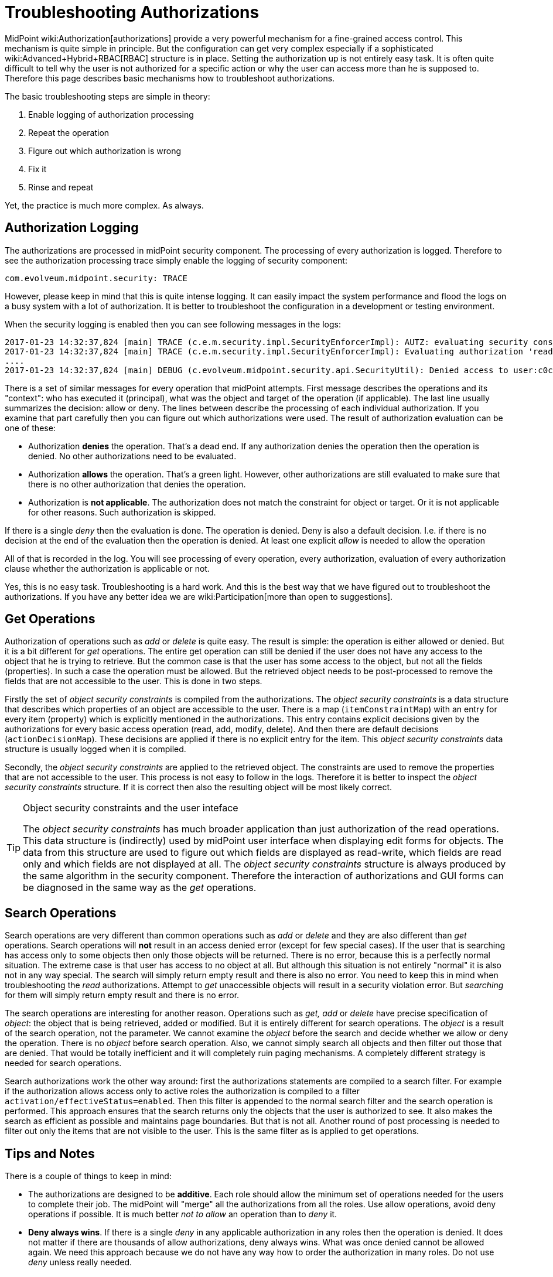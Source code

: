 = Troubleshooting Authorizations
:page-nav-title: Authorizations
:page-wiki-name: Troubleshooting Authorizations
:page-wiki-metadata-create-user: semancik
:page-wiki-metadata-create-date: 2017-01-23T14:37:47.131+01:00
:page-wiki-metadata-modify-user: semancik
:page-wiki-metadata-modify-date: 2019-08-19T17:12:59.127+02:00
:page-alias: { "parent" : "/midpoint/reference/security/authorization/", "title" : "Troubleshooting", "display-order" : 800 }
:page-tag: guide
:page-toc: top
:page-upkeep-status: green

MidPoint wiki:Authorization[authorizations] provide a very powerful mechanism for a fine-grained access control.
This mechanism is quite simple in principle.
But the configuration can get very complex especially if a sophisticated wiki:Advanced+Hybrid+RBAC[RBAC] structure is in place.
Setting the authorization up is not entirely easy task.
It is often quite difficult to tell why the user is not authorized for a specific action or why the user can access more than he is supposed to.
Therefore this page describes basic mechanisms how to troubleshoot authorizations.

The basic troubleshooting steps are simple in theory:

. Enable logging of authorization processing

. Repeat the operation

. Figure out which authorization is wrong

. Fix it

. Rinse and repeat

Yet, the practice is much more complex.
As always.


== Authorization Logging

The authorizations are processed in midPoint security component.
The processing of every authorization is logged.
Therefore to see the authorization processing trace simply enable the logging of security component:

[source]
----
com.evolveum.midpoint.security: TRACE
----

However, please keep in mind that this is quite intense logging.
It can easily impact the system performance and flood the logs on a busy system with a lot of authorization.
It is better to troubleshoot the configuration in a development or testing environment.

When the security logging is enabled then you can see following messages in the logs:

[source]
----
2017-01-23 14:32:37,824 [main] TRACE (c.e.m.security.impl.SecurityEnforcerImpl): AUTZ: evaluating security constraints principal=MidPointPrincipal(user:c0c010c0-d34d-b33f-f00d-111111111111(jack), autz=[[http://midpoint.evolveum.com/xml/ns/public/security/authorization-model-3#read])]), object=user:c0c010c0-d34d-b33f-f00d-111111111111(jack)
2017-01-23 14:32:37,824 [main] TRACE (c.e.m.security.impl.SecurityEnforcerImpl): Evaluating authorization 'read-some-roles' in role:7b4a3880-e167-11e6-b38b-2b6a550a03e7(Read some roles)
....
2017-01-23 14:32:37,824 [main] DEBUG (c.evolveum.midpoint.security.api.SecurityUtil): Denied access to user:c0c010c0-d34d-b33f-f00d-111111111111(null) by jack because the subject has not access to any item
----

There is a set of similar messages for every operation that midPoint attempts.
First message describes the operations and its "context": who has executed it (principal), what was the object and target of the operation (if applicable).
The last line usually summarizes the decision: allow or deny.
The lines between describe the processing of each individual authorization.
If you examine that part carefully then you can figure out which authorizations were used.
The result of authorization evaluation can be one of these:

* Authorization *denies* the operation.
That's a dead end.
If any authorization denies the operation then the operation is denied.
No other authorizations need to be evaluated.

* Authorization *allows* the operation.
That's a green light.
However, other authorizations are still evaluated to make sure that there is no other authorization that denies the operation.

* Authorization is *not applicable*. The authorization does not match the constraint for object or target.
Or it is not applicable for other reasons.
Such authorization is skipped.

If there is a single _deny_ then the evaluation is done.
The operation is denied.
Deny is also a default decision.
I.e. if there is no decision at the end of the evaluation then the operation is denied.
At least one explicit _allow_ is needed to allow the operation

All of that is recorded in the log.
You will see processing of every operation, every authorization, evaluation of every authorization clause whether the authorization is applicable or not.

Yes, this is no easy task.
Troubleshooting is a hard work.
And this is the best way that we have figured out to troubleshoot the authorizations.
If you have any better idea we are wiki:Participation[more than open to suggestions].


== Get Operations

Authorization of operations such as _add_ or _delete_ is quite easy.
The result is simple: the operation is either allowed or denied.
But it is a bit different for _get_ operations.
The entire get operation can still be denied if the user does not have any access to the object that he is trying to retrieve.
But the common case is that the user has some access to the object, but not all the fields (properties).
In such a case the operation must be allowed.
But the retrieved object needs to be post-processed to remove the fields that are not accessible to the user.
This is done in two steps.

Firstly the set of _object security constraints_ is compiled from the authorizations.
The _object security constraints_ is a data structure that describes which properties of an object are accessible to the user.
There is a map (`itemConstraintMap`) with an entry for every item (property) which is explicitly mentioned in the authorizations.
This entry contains explicit decisions given by the authorizations for every basic access operation (read, add, modify, delete).
And then there are default decisions (`actionDecisionMap`). These decisions are applied if there is no explicit entry for the item.
This _object security constraints_ data structure is usually logged when it is compiled.

Secondly, the _object security constraints_ are applied to the retrieved object.
The constraints are used to remove the properties that are not accessible to the user.
This process is not easy to follow in the logs.
Therefore it is better to inspect the _object security constraints_ structure.
If it is correct then also the resulting object will be most likely correct.

[TIP]
.Object security constraints and the user inteface
====
The _object security constraints_ has much broader application than just authorization of the read operations.
This data structure is (indirectly) used by midPoint user interface when displaying edit forms for objects.
The data from this structure are used to figure out which fields are displayed as read-write, which fields are read only and which fields are not displayed at all.
The _object security constraints_ structure is always produced by the same algorithm in the security component.
Therefore the interaction of authorizations and GUI forms can be diagnosed in the same way as the _get_ operations.

====


== Search Operations

Search operations are very different than common operations such as _add_ or _delete_ and they are also different than _get_ operations.
Search operations will *not* result in an access denied error (except for few special cases).
If the user that is searching has access only to some objects then only those objects will be returned.
There is no error, because this is a perfectly normal situation.
The extreme case is that user has access to no object at all.
But although this situation is not entirely "normal" it is also not in any way special.
The search will simply return empty result and there is also no error.
You need to keep this in mind when troubleshooting the _read_ authorizations.
Attempt to _get_ unaccessible objects will result in a security violation error.
But _searching_ for them will simply return empty result and there is no error.

The search operations are interesting for another reason.
Operations such as _get, add_ or _delete_ have precise specification of _object_: the object that is being retrieved, added or modified.
But it is entirely different for search operations.
The _object_ is a result of the search operation, not the parameter.
We cannot examine the _object_ before the search and decide whether we allow or deny the operation.
There is no _object_ before search operation.
Also, we cannot simply search all objects and then filter out those that are denied.
That would be totally inefficient and it will completely ruin paging mechanisms.
A completely different strategy is needed for search operations.

Search authorizations work the other way around: first the authorizations statements are compiled to a search filter.
For example if the authorization allows access only to active roles the authorization is compiled to a filter `activation/effectiveStatus``=``enabled`. Then this filter is appended to the normal search filter and the search operation is performed.
This approach ensures that the search returns only the objects that the user is authorized to see.
It also makes the search as efficient as possible and maintains page boundaries.
But that is not all.
Another round of post processing is needed to filter out only the items that are not visible to the user.
This is the same filter as is applied to get operations.


== Tips and Notes

There is a couple of things to keep in mind:

* The authorizations are designed to be *additive*. Each role should allow the minimum set of operations needed for the users to complete their job.
The midPoint will "merge" all the authorizations from all the roles.
Use allow operations, avoid deny operations if possible.
It is much better _not to allow_ an operation than to _deny_ it.

* *Deny always wins*. If there is a single _deny_ in any applicable authorization in any roles then the operation is denied.
It does not matter if there are thousands of allow authorizations, deny always wins.
What was once denied cannot be allowed again.
We need this approach because we do not have any way how to order the authorization in many roles.
Do not use _deny_ unless really needed.

* There are two phases: *request and execution*. The operation needs to be allowed in both phases to proceed.
Please keep in mind the that object may be changed between request and execution due to mappings, metadata and properties that are maintained by midPoint.
This is also the reason why we have separate authorizations for request and execution.

* *Name* the authorizations.
Each authorization statement can have an optional name.
Specify a reasonably unique name there.
Then use that name as a string to find the appropriate trace in the log files:

[source,xml]
----
<authorization>
        <name>my supercool autz</name>
        <action>....
</authorization>
----


== Common Mistakes

The configuration issues listed in this section are commonly seen in midPoint deployments.


=== Request and Execution

There are two phases: request and execution.
The operation needs to be allowed in* both phases* to proceed.
Common issue is that the operation is allowed in the request phase, but it is not allowed in execution phase.

Special note about *assign/unassign authorizations*: assgin/unassign authorizations make sense only in the request phase.
The primary goal of these authorizations is to limit the _targets_ of assignment.
And that is processed only in the request phase.
All that execution phase can see is just a modification of the `assignment` container.
Therefore for the assign/unassign authorizations to work correctly, you have to allow _assign_ in the request phase and _modification_ of `assignment` container in the execution phase.
The default end user role is a good example for this:

[source,xml]
----
   <authorization>
        <name>assign-requestable-roles</name>
        <description>
            Allow to assign requestable roles. This allows to request roles in a request-and-approve process.
            The requestable roles will be displayed in the role request dialog by default.
            Please note that the roles also need an approved definition to go through the approval process.
            Otherwise they will be assigned automatically wihout any approval.
        </description>
        <action>http://midpoint.evolveum.com/xml/ns/public/security/authorization-model-3#assign</action>
        <phase>request</phase>
        <object>
            <special>self</special>
        </object>
        <target>
            <type>RoleType</type>
            <filter>
                <q:equal>
                    <q:path>requestable</q:path>
                    <q:value>true</q:value>
                </q:equal>
            </filter>
        </target>
    </authorization>
    <authorization>
        <name>self-execution-modify</name>
        <description>
            Authorization that allows to self-modification of some properties, but only in execution phase.
            The limitation real limitation of these operations is done in the request phase.
            E.g. the modification of assignments is controlled in the request phase by using the #assign
            authorization.
        </description>
        <action>http://midpoint.evolveum.com/xml/ns/public/security/authorization-model-3#modify</action>
        <phase>execution</phase>
        <object>
            <special>self</special>
        </object>
        <item>credentials</item>
        <item>assignment</item>
        <item>parentOrgRef</item>
        <item>roleMembershipRef</item>
    </authorization>
----

== See Also

* xref:/midpoint/reference/security/authorization/[]

* wiki:Authorization+Configuration[Authorization Configuration]